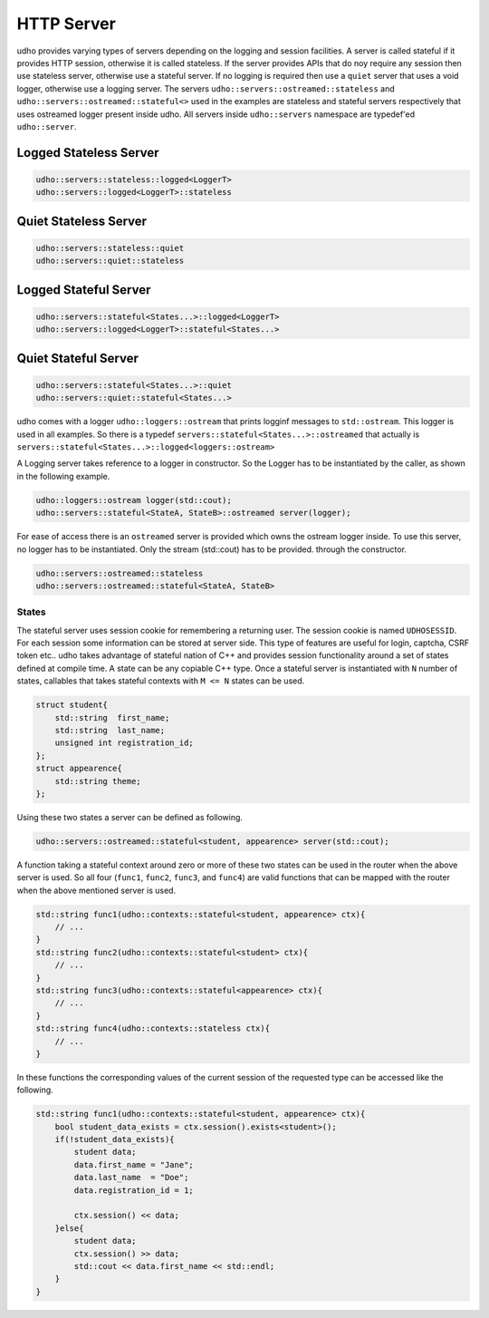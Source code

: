 HTTP Server
=============

udho provides varying types of servers depending on the logging and session facilities. A server is called stateful if it provides HTTP session, otherwise it is called stateless. If the server provides APIs that do noy require any session then use stateless server, otherwise use a stateful server. If no logging is required then use a ``quiet`` server that uses a void logger, otherwise use a logging server. The servers ``udho::servers::ostreamed::stateless`` and ``udho::servers::ostreamed::stateful<>`` used in the examples are stateless and stateful servers respectively that uses ostreamed logger present inside udho. All servers inside ``udho::servers`` namespace are typedef'ed ``udho::server``.

Logged Stateless Server
^^^^^^^^^^^^^^^^^^^^^^^

.. code-block:: cpp

   udho::servers::stateless::logged<LoggerT>
   udho::servers::logged<LoggerT>::stateless

Quiet Stateless Server
^^^^^^^^^^^^^^^^^^^^^^

.. code-block:: cpp

   udho::servers::stateless::quiet
   udho::servers::quiet::stateless

Logged Stateful Server
^^^^^^^^^^^^^^^^^^^^^^

.. code-block:: cpp

   udho::servers::stateful<States...>::logged<LoggerT>
   udho::servers::logged<LoggerT>::stateful<States...>

Quiet Stateful Server
^^^^^^^^^^^^^^^^^^^^^

.. code-block:: cpp

   udho::servers::stateful<States...>::quiet
   udho::servers::quiet::stateful<States...>

udho comes with a logger ``udho::loggers::ostream`` that prints logginf messages to ``std::ostream``. This logger is used in all examples. So there is a typedef ``servers::stateful<States...>::ostreamed`` that actually is ``servers::stateful<States...>::logged<loggers::ostream>``

A Logging server takes reference to a logger in constructor. So the Logger has to be instantiated by the caller, as shown in the following example.

.. code-block:: cpp

   udho::loggers::ostream logger(std::cout);
   udho::servers::stateful<StateA, StateB>::ostreamed server(logger);

For ease of access there is an ``ostreamed`` server is provided which owns the ostream logger inside. To use this server, no logger has to be instantiated. Only the stream (std::cout) has to be provided. through the constructor.

.. code-block:: cpp

   udho::servers::ostreamed::stateless
   udho::servers::ostreamed::stateful<StateA, StateB>

States
------

The stateful server uses session cookie for remembering a returning user. The session cookie is named ``UDHOSESSID``. For each session some information can be stored at server side. This type of features are useful for login, captcha, CSRF token etc.. udho takes advantage of stateful nation of C++ and provides session functionality around a set of states defined at compile time. A state can be any copiable C++ type. Once a stateful server is instantiated with ``N`` number of states, callables that takes stateful contexts with ``M <= N`` states can be used.

.. code-block:: cpp

   struct student{
       std::string  first_name;
       std::string  last_name;
       unsigned int registration_id;
   };
   struct appearence{
       std::string theme;
   };

Using these two states a server can be defined as following.

.. code-block:: cpp

   udho::servers::ostreamed::stateful<student, appearence> server(std::cout);

A function taking a stateful context around zero or more of these two states can be used in the router when the above server is used. So all four (\ ``func1``\ , ``func2``\ , ``func3``\ , and ``func4``\ ) are valid functions that can be mapped with the router when the above mentioned server is used.

.. code-block:: cpp

   std::string func1(udho::contexts::stateful<student, appearence> ctx){
       // ...
   }
   std::string func2(udho::contexts::stateful<student> ctx){
       // ...
   }
   std::string func3(udho::contexts::stateful<appearence> ctx){
       // ...
   }
   std::string func4(udho::contexts::stateless ctx){
       // ...
   }

In these functions the corresponding values of the current session of the requested type can be accessed like the following.

.. code-block:: cpp

   std::string func1(udho::contexts::stateful<student, appearence> ctx){
       bool student_data_exists = ctx.session().exists<student>();
       if(!student_data_exists){
           student data;
           data.first_name = "Jane";
           data.last_name  = "Doe";
           data.registration_id = 1;

           ctx.session() << data;
       }else{
           student data;
           ctx.session() >> data;
           std::cout << data.first_name << std::endl;
       }
   }
